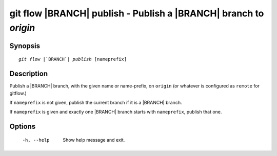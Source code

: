 .. -*- mode: rst ; ispell-local-dictionary: "american" -*-


git flow |BRANCH| publish - Publish a |BRANCH| branch to `origin`
=======================================================================


Synopsis
-----------

.. parsed-literal::

  `git flow` |`BRANCH`| `publish` [nameprefix]


Description
-----------

Publish a |BRANCH| branch, with the given name or name-prefix, on
``origin`` (or whatever is configured as ``remote`` for gitflow.)


If ``nameprefix`` is not given, publish the current branch if it is a
|BRANCH| branch.

If ``nameprefix`` is given and exactly one |BRANCH| branch starts with
``nameprefix``, publish that one.


Options
-----------

  -h, --help          Show help message and exit.
